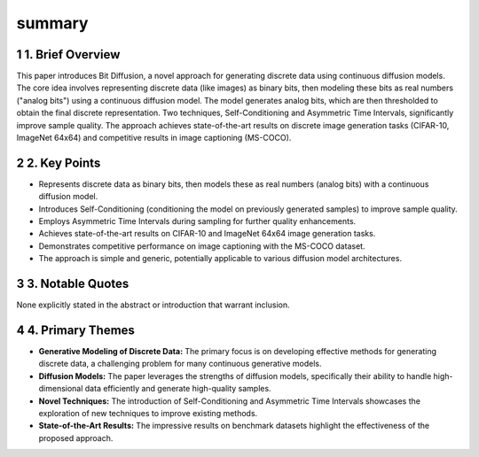 .. meta::
   :source_pdf: 2208.04202v2.Analog_Bits__Generating_Discrete_Data_using_Diffusion_Models_with_Self_Conditioning.pdf
   :summary_date: 2024-11-25 20:38:04

summary
-------

.. sectnum::
.. section-numbering:: ones


1. Brief Overview
~~~~~~~~~~~~~~~~~

This paper introduces Bit Diffusion, a novel approach for generating discrete data using continuous diffusion models.  The core idea involves representing discrete data (like images) as binary bits, then modeling these bits as real numbers ("analog bits") using a continuous diffusion model.  The model generates analog bits, which are then thresholded to obtain the final discrete representation.  Two techniques, Self-Conditioning and Asymmetric Time Intervals, significantly improve sample quality.  The approach achieves state-of-the-art results on discrete image generation tasks (CIFAR-10, ImageNet 64x64) and competitive results in image captioning (MS-COCO).


2. Key Points
~~~~~~~~~~~~~

*   Represents discrete data as binary bits, then models these as real numbers (analog bits) with a continuous diffusion model.
*   Introduces Self-Conditioning (conditioning the model on previously generated samples) to improve sample quality.
*   Employs Asymmetric Time Intervals during sampling for further quality enhancements.
*   Achieves state-of-the-art results on CIFAR-10 and ImageNet 64x64 image generation tasks.
*   Demonstrates competitive performance on image captioning with the MS-COCO dataset.
*   The approach is simple and generic, potentially applicable to various diffusion model architectures.


3. Notable Quotes
~~~~~~~~~~~~~~~~~

None explicitly stated in the abstract or introduction that warrant inclusion.


4. Primary Themes
~~~~~~~~~~~~~~~~~

*   **Generative Modeling of Discrete Data:** The primary focus is on developing effective methods for generating discrete data, a challenging problem for many continuous generative models.
*   **Diffusion Models:** The paper leverages the strengths of diffusion models, specifically their ability to handle high-dimensional data efficiently and generate high-quality samples.
*   **Novel Techniques:** The introduction of Self-Conditioning and Asymmetric Time Intervals showcases the exploration of new techniques to improve existing methods.
*   **State-of-the-Art Results:** The impressive results on benchmark datasets highlight the effectiveness of the proposed approach.


